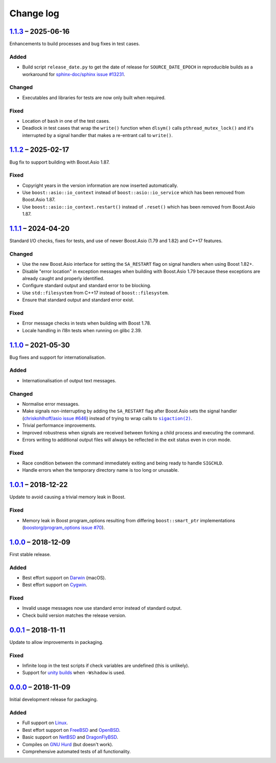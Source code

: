 Change log
==========

..
   Unreleased_
   -----------

1.1.3_ |--| 2025-06-16
----------------------

Enhancements to build processes and bug fixes in test cases.

Added
~~~~~

* Build script ``release_date.py`` to get the date of release for
  ``SOURCE_DATE_EPOCH`` in reproducible builds as a workaround for
  `sphinx-doc/sphinx issue #13231
  <https://github.com/sphinx-doc/sphinx/issues/13231>`_.

Changed
~~~~~~~

* Executables and libraries for tests are now only built when required.

Fixed
~~~~~

* Location of ``bash`` in one of the test cases.
* Deadlock in test cases that wrap the ``write()`` function when ``dlsym()``
  calls ``pthread_mutex_lock()`` and it's interrupted by a signal handler
  that makes a re-entrant call to ``write()``.

1.1.2_ |--| 2025-02-17
----------------------

Bug fix to support building with Boost.Asio 1.87.

Fixed
~~~~~

* Copyright years in the version information are now inserted automatically.
* Use ``boost::asio::io_context`` instead of ``boost::asio::io_service`` which
  has been removed from Boost.Asio 1.87.
* Use ``boost::asio::io_context.restart()`` instead of ``.reset()`` which has
  been removed from Boost.Asio 1.87.

1.1.1_ |--| 2024-04-20
----------------------

Standard I/O checks, fixes for tests, and use of newer Boost.Asio (1.79 and
1.82) and C++17 features.

Changed
~~~~~~~

* Use the new Boost.Asio interface for setting the ``SA_RESTART`` flag on signal
  handlers when using Boost 1.82+.
* Disable "error location" in exception messages when building with Boost.Asio
  1.79 because these exceptions are already caught and properly identified.
* Configure standard output and standard error to be blocking.
* Use ``std::filesystem`` from C++17 instead of ``boost::filesystem``.
* Ensure that standard output and standard error exist.

Fixed
~~~~~

* Error message checks in tests when building with Boost 1.78.
* Locale handling in i18n tests when running on glibc 2.39.

1.1.0_ |--| 2021-05-30
----------------------

Bug fixes and support for internationalisation.

Added
~~~~~

* Internationalisation of output text messages.

Changed
~~~~~~~

* Normalise error messages.
* Make signals non-interrupting by adding the ``SA_RESTART`` flag after
  Boost.Asio sets the signal handler (`chriskohlhoff/asio issue #646
  <https://github.com/chriskohlhoff/asio/issues/646>`_)  instead of trying to
  wrap calls to |sigaction(2)|_.
* Trivial performance improvements.
* Improved robustness when signals are received between forking a child process
  and executing the command.
* Errors writing to additional output files will always be reflected in the exit
  status even in cron mode.

Fixed
~~~~~

* Race condition between the command immediately exiting and being ready to
  handle ``SIGCHLD``.
* Handle errors when the temporary directory name is too long or unusable.

1.0.1_ |--| 2018-12-22
----------------------

Update to avoid causing a trivial memory leak in Boost.

Fixed
~~~~~

* Memory leak in Boost program_options resulting from differing
  ``boost::smart_ptr`` implementations (`boostorg/program_options issue #70
  <https://github.com/boostorg/program_options/issues/70>`_).

1.0.0_ |--| 2018-12-09
----------------------

First stable release.

Added
~~~~~

* Best effort support on Darwin_ (macOS).
* Best effort support on Cygwin_.

Fixed
~~~~~

* Invalid usage messages now use standard error instead of standard output.
* Check build version matches the release version.

0.0.1_ |--| 2018-11-11
----------------------

Update to allow improvements in packaging.

Fixed
~~~~~

* Infinite loop in the test scripts if check variables are undefined (this is
  unlikely).
* Support for `unity builds <https://mesonbuild.com/Unity-builds.html>`_ when
  ``-Wshadow`` is used.

0.0.0_ |--| 2018-11-09
----------------------

Initial development release for packaging.

Added
~~~~~

* Full support on Linux_.
* Best effort support on FreeBSD_ and OpenBSD_.
* Basic support on NetBSD_ and DragonFlyBSD_.
* Compiles on `GNU Hurd`_ (but doesn't work).
* Comprehensive automated tests of all functionality.

.. |--| unicode:: U+2013 .. EN DASH

.. _Linux: https://www.kernel.org/
.. _FreeBSD: https://www.freebsd.org/
.. _OpenBSD: https://www.openbsd.org/
.. _NetBSD: https://www.netbsd.org/
.. _DragonFlyBSD: https://www.dragonflybsd.org/
.. _GNU Hurd: https://www.gnu.org/software/hurd/
.. _Darwin: https://opensource.apple.com/
.. _Cygwin: https://www.cygwin.com/

.. |sigaction(2)| replace:: ``sigaction(2)``
.. _sigaction(2): https://man7.org/linux/man-pages/man2/sigaction.2.html

.. _Unreleased: https://github.com/nomis/dtee/compare/1.1.3...HEAD
.. _1.1.3: https://github.com/nomis/dtee/compare/1.1.2...1.1.3
.. _1.1.2: https://github.com/nomis/dtee/compare/1.1.1...1.1.2
.. _1.1.1: https://github.com/nomis/dtee/compare/1.1.0...1.1.1
.. _1.1.0: https://github.com/nomis/dtee/compare/1.0.1...1.1.0
.. _1.0.1: https://github.com/nomis/dtee/compare/1.0.0...1.0.1
.. _1.0.0: https://github.com/nomis/dtee/compare/0.0.1...1.0.0
.. _0.0.1: https://github.com/nomis/dtee/compare/0.0.0...0.0.1
.. _0.0.0: https://github.com/nomis/dtee/commits/0.0.0
